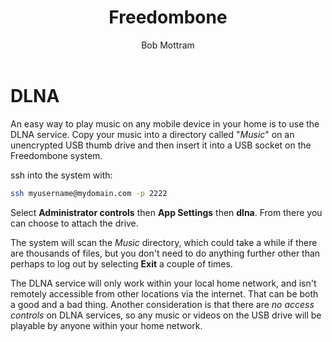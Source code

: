 #+TITLE: Freedombone
#+AUTHOR: Bob Mottram
#+EMAIL: bob@freedombone.net
#+KEYWORDS: freedombone, dlna
#+DESCRIPTION: How to use DLNA
#+OPTIONS: ^:nil toc:nil
#+HTML_HEAD: <link rel="stylesheet" type="text/css" href="freedombone.css" />

#+attr_html: :width 80% :height 10% :align center
[[file:images/logo.png]]

* DLNA

An easy way to play music on any mobile device in your home is to use the DLNA service. Copy your music into a directory called "/Music/" on an unencrypted USB thumb drive and then insert it into a USB socket on the Freedombone system.

ssh into the system with:

#+BEGIN_SRC bash
ssh myusername@mydomain.com -p 2222
#+END_SRC

Select *Administrator controls* then *App Settings* then *dlna*. From there you can choose to attach the drive.

The system will scan the /Music/ directory, which could take a while if there are thousands of files, but you don't need to do anything further other than perhaps to log out by selecting *Exit* a couple of times.

The DLNA service will only work within your local home network, and isn't remotely accessible from other locations via the internet. That can be both a good and a bad thing. Another consideration is that there are /no access controls/ on DLNA services, so any music or videos on the USB drive will be playable by anyone within your home network.

